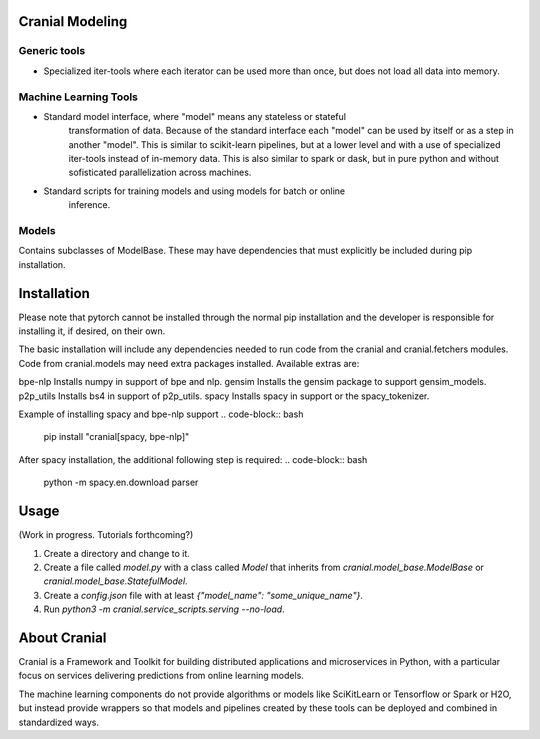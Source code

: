 Cranial Modeling
====================

Generic tools
-------------
- Specialized iter-tools where each iterator can be used more than once, but does not load all data into memory.

Machine Learning Tools
----------------------
- Standard model interface, where "model" means any stateless or stateful
   transformation of data. Because of the standard interface each "model"
   can be used by itself or as a step in another "model". This is similar
   to scikit-learn pipelines, but at a lower level and with a use of specialized
   iter-tools instead of in-memory data. This is also similar to spark or dask,
   but in pure python and without sofisticated parallelization across machines.
- Standard scripts for training models and using models for batch or online
   inference.

Models
------
Contains subclasses of ModelBase. These may have dependencies that must
explicitly be included during pip installation.

Installation
============
Please note that pytorch cannot be installed through the normal pip installation and
the developer is responsible for installing it, if desired, on their own.

The basic installation will include any dependencies needed to run code from the
cranial and cranial.fetchers modules. Code from cranial.models may need extra packages
installed. Available extras are:

bpe-nlp                   Installs numpy in support of bpe and nlp.
gensim                    Installs the gensim package to support gensim_models.
p2p_utils                 Installs bs4 in support of p2p_utils.
spacy                     Installs spacy in support or the spacy_tokenizer.


Example of installing spacy and bpe-nlp support
.. code-block:: bash

   pip install "cranial[spacy, bpe-nlp]"


After spacy installation, the additional following step is required:
.. code-block:: bash

   python -m spacy.en.download parser

Usage
======
(Work in progress. Tutorials forthcoming?)

#. Create a directory and change to it.

#. Create a file called `model.py` with a class called `Model` that inherits from `cranial.model_base.ModelBase` or `cranial.model_base.StatefulModel`.

#. Create a `config.json` file with at least `{"model_name": "some_unique_name"}`.

#. Run `python3 -m cranial.service_scripts.serving --no-load`. 

About Cranial
======================

Cranial is a Framework and Toolkit for building distributed applications and
microservices in Python, with a particular focus on services delivering
predictions from online learning models.

The machine learning components do not provide algorithms or models like
SciKitLearn or Tensorflow or Spark or H2O, but instead provide wrappers so that
models and pipelines created by these tools can be deployed and combined in
standardized ways.
